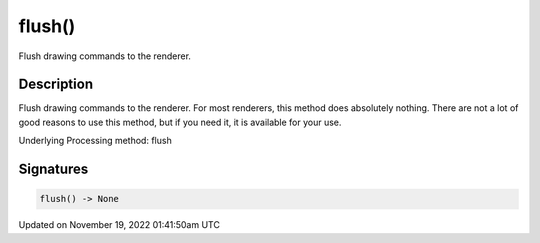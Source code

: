 flush()
=======

Flush drawing commands to the renderer.

Description
-----------

Flush drawing commands to the renderer. For most renderers, this method does absolutely nothing. There are not a lot of good reasons to use this method, but if you need it, it is available for your use.

Underlying Processing method: flush

Signatures
----------

.. code:: python

    flush() -> None

Updated on November 19, 2022 01:41:50am UTC

